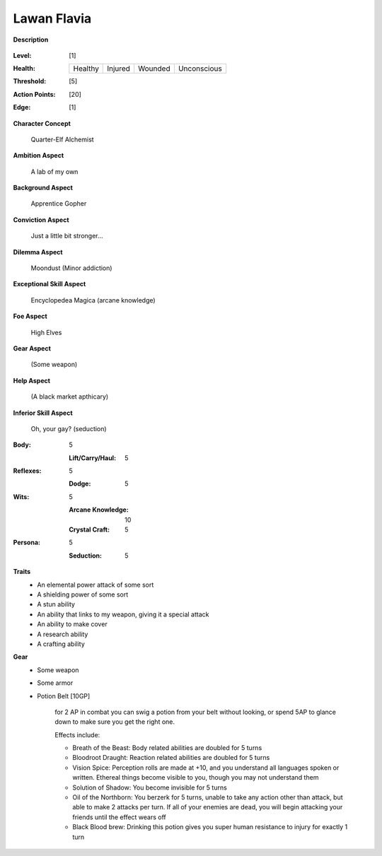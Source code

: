 Lawan Flavia
============

**Description**

    .. image:: http://fc01.deviantart.net/fs71/i/2011/098/0/3/summoning_trainer_by_graysun_d-d3diw2z.jpg

:Level: [1]
:Health:

    +---------+---------+---------+-------------+
    | Healthy | Injured | Wounded | Unconscious |
    +---------+---------+---------+-------------+

:Threshold: [5]
:Action Points: [20]
:Edge: [1]

**Character Concept**

    Quarter-Elf Alchemist

**Ambition Aspect**

    A lab of my own

**Background Aspect**

    Apprentice Gopher

**Conviction Aspect**

    Just a little bit stronger...

**Dilemma Aspect**

    Moondust (Minor addiction)

**Exceptional Skill Aspect**

    Encyclopedea Magica (arcane knowledge)

**Foe Aspect**

    High Elves

**Gear Aspect**

    (Some weapon)

**Help Aspect**

    (A black market apthicary)

**Inferior Skill Aspect**

    Oh, your gay? (seduction)


:Body:
    5
    
    :Lift/Carry/Haul: 5

:Reflexes:
    5
    
    :Dodge: 5

:Wits:
    5
    
    :Arcane Knowledge: 10
    :Crystal Craft: 5

:Persona:
    5
    
    :Seduction: 5

**Traits**
    * An elemental power attack of some sort
    * A shielding power of some sort
    * A stun ability
    * An ability that links to my weapon, giving it a special attack
    * An ability to make cover
    * A research ability
    * A crafting ability

**Gear**
    * Some weapon
    * Some armor
    * Potion Belt [10GP]

        for 2 AP in combat you can swig a potion from your belt without looking, or spend 5AP to glance down to make sure you get the right one.

        Effects include:

        * Breath of the Beast: Body related abilities are doubled for 5 turns
        * Bloodroot Draught: Reaction related abilities are doubled for 5 turns
        * Vision Spice: Perception rolls are made at +10, and you understand all languages spoken or written. Ethereal things become visible to you, though you may not understand them
        * Solution of Shadow: You become invisible for 5 turns
        * Oil of the Northborn: You berzerk for 5 turns, unable to take any action other than attack, but able to make 2 attacks per turn. If all of your enemies are dead, you will begin attacking your friends until the effect wears off
        * Black Blood brew: Drinking this potion gives you super human resistance to injury for exactly 1 turn
